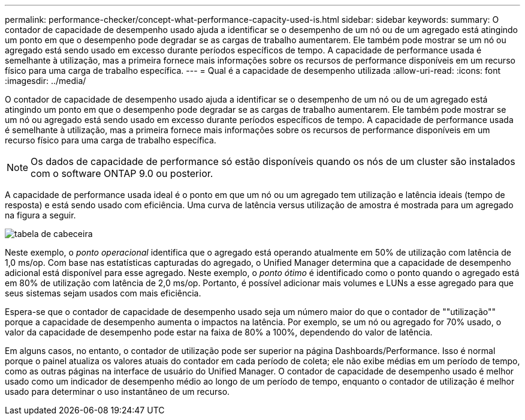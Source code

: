 ---
permalink: performance-checker/concept-what-performance-capacity-used-is.html 
sidebar: sidebar 
keywords:  
summary: O contador de capacidade de desempenho usado ajuda a identificar se o desempenho de um nó ou de um agregado está atingindo um ponto em que o desempenho pode degradar se as cargas de trabalho aumentarem. Ele também pode mostrar se um nó ou agregado está sendo usado em excesso durante períodos específicos de tempo. A capacidade de performance usada é semelhante à utilização, mas a primeira fornece mais informações sobre os recursos de performance disponíveis em um recurso físico para uma carga de trabalho específica. 
---
= Qual é a capacidade de desempenho utilizada
:allow-uri-read: 
:icons: font
:imagesdir: ../media/


[role="lead"]
O contador de capacidade de desempenho usado ajuda a identificar se o desempenho de um nó ou de um agregado está atingindo um ponto em que o desempenho pode degradar se as cargas de trabalho aumentarem. Ele também pode mostrar se um nó ou agregado está sendo usado em excesso durante períodos específicos de tempo. A capacidade de performance usada é semelhante à utilização, mas a primeira fornece mais informações sobre os recursos de performance disponíveis em um recurso físico para uma carga de trabalho específica.

[NOTE]
====
Os dados de capacidade de performance só estão disponíveis quando os nós de um cluster são instalados com o software ONTAP 9.0 ou posterior.

====
A capacidade de performance usada ideal é o ponto em que um nó ou um agregado tem utilização e latência ideais (tempo de resposta) e está sendo usado com eficiência. Uma curva de latência versus utilização de amostra é mostrada para um agregado na figura a seguir.

image::../media/headroom-chart.gif[tabela de cabeceira]

Neste exemplo, o _ponto operacional_ identifica que o agregado está operando atualmente em 50% de utilização com latência de 1,0 ms/op. Com base nas estatísticas capturadas do agregado, o Unified Manager determina que a capacidade de desempenho adicional está disponível para esse agregado. Neste exemplo, o _ponto ótimo_ é identificado como o ponto quando o agregado está em 80% de utilização com latência de 2,0 ms/op. Portanto, é possível adicionar mais volumes e LUNs a esse agregado para que seus sistemas sejam usados com mais eficiência.

Espera-se que o contador de capacidade de desempenho usado seja um número maior do que o contador de ""utilização"" porque a capacidade de desempenho aumenta o impactos na latência. Por exemplo, se um nó ou agregado for 70% usado, o valor da capacidade de desempenho pode estar na faixa de 80% a 100%, dependendo do valor de latência.

Em alguns casos, no entanto, o contador de utilização pode ser superior na página Dashboards/Performance. Isso é normal porque o painel atualiza os valores atuais do contador em cada período de coleta; ele não exibe médias em um período de tempo, como as outras páginas na interface de usuário do Unified Manager. O contador de capacidade de desempenho usado é melhor usado como um indicador de desempenho médio ao longo de um período de tempo, enquanto o contador de utilização é melhor usado para determinar o uso instantâneo de um recurso.
